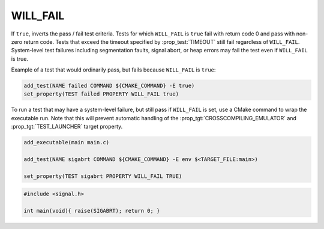 WILL_FAIL
---------

If ``true``, inverts the pass / fail test criteria. Tests for which
``WILL_FAIL`` is ``true`` fail with return code 0 and pass with non-zero
return code. Tests that exceed the timeout specified by :prop_test:`TIMEOUT`
still fail regardless of ``WILL_FAIL``.
System-level test failures including segmentation faults,
signal abort, or heap errors may fail the test even if ``WILL_FAIL`` is true.

Example of a test that would ordinarily pass, but fails because ``WILL_FAIL``
is ``true``:

.. code-block:: cmake

    add_test(NAME failed COMMAND ${CMAKE_COMMAND} -E true)
    set_property(TEST failed PROPERTY WILL_FAIL true)

To run a test that may have a system-level failure, but still pass if
``WILL_FAIL`` is set, use a CMake command to wrap the executable run.
Note that this will prevent automatic handling of the
:prop_tgt:`CROSSCOMPILING_EMULATOR` and :prop_tgt:`TEST_LAUNCHER`
target property.

.. code-block:: cmake

    add_executable(main main.c)

    add_test(NAME sigabrt COMMAND ${CMAKE_COMMAND} -E env $<TARGET_FILE:main>)

    set_property(TEST sigabrt PROPERTY WILL_FAIL TRUE)

.. code-block:: c

    #include <signal.h>

    int main(void){ raise(SIGABRT); return 0; }
